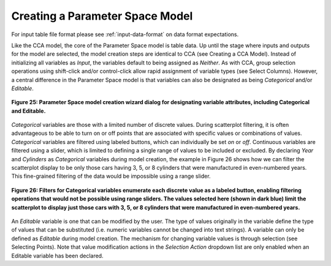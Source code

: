 Creating a Parameter Space Model
--------------------------------

For input table file format please see :ref:`input-data-format` on data format expectations.

Like the CCA model, the core of the Parameter Space model is table data.  Up until the stage where inputs and outputs for the 
model are selected, the model creation steps are identical to CCA (see Creating a CCA Model).  Instead of initializing all 
variables as *Input*, the variables default to being assigned as *Neither*.  As with CCA, group selection operations using 
shift-click and/or control-click allow rapid assignment of variable types (see Select Columns).  However, a central difference 
in the Parameter Space model is that variables can also be designated as being *Categorical* and/or *Editable*.

.. figure:: Figure25.png
   :scale: 75
   :align: center
   
   **Figure 25: Parameter Space model creation wizard dialog for designating variable attributes, including Categorical and Editable.**
  
*Categorical* variables are those with a limited number of discrete values.  During scatterplot filtering, it is often 
advantageous to be able to turn on or off points that are associated with specific values or combinations of values.  
*Categorical* variables are filtered using labeled buttons, which can individually be set *on* or *off*.  Continuous variables 
are filtered using a slider, which is limited to defining a single range of values to be included or excluded.  By declaring 
*Year* and *Cylinders* as *Categorical* variables during model creation, the example in Figure 26 shows how we can filter the 
scatterplot display to be only those cars having 3, 5, or 8 cylinders that were manufactured in even-numbered years.  This 
fine-grained filtering of the data would be impossible using a range slider.

.. figure:: Figure26.png
   :scale: 75
   :align: center
   
   **Figure 26: Filters for Categorical variables enumerate each discrete value as a labeled button, enabling filtering operations that would not be possible using range sliders.  The values selected here (shown in dark blue) limit the scatterplot to display just those cars with 3, 5, or 8 cylinders that were manufactured in even-numbered years.**
   
An *Editable* variable is one that can be modified by the user.  The type of values originally in the variable define the type 
of values that can be substituted (i.e. numeric variables cannot be changed into text strings).  A variable can only be defined 
as *Editable* during model creation.  The mechanism for changing variable values is through selection (see Selecting Points).  
Note that value modification actions in the *Selection Action* dropdown list are only enabled when an Editable variable has been 
declared.
